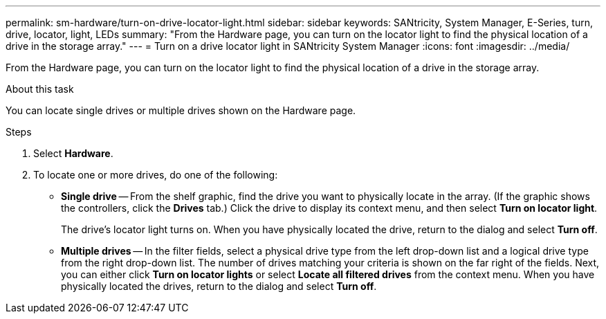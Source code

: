 ---
permalink: sm-hardware/turn-on-drive-locator-light.html
sidebar: sidebar
keywords: SANtricity, System Manager, E-Series, turn, drive, locator, light, LEDs
summary: "From the Hardware page, you can turn on the locator light to find the physical location of a drive in the storage array."
---
= Turn on a drive locator light in SANtricity System Manager
:icons: font
:imagesdir: ../media/

[.lead]
From the Hardware page, you can turn on the locator light to find the physical location of a drive in the storage array.

.About this task

You can locate single drives or multiple drives shown on the Hardware page.

.Steps

. Select *Hardware*.
. To locate one or more drives, do one of the following:
 ** *Single drive* -- From the shelf graphic, find the drive you want to physically locate in the array. (If the graphic shows the controllers, click the *Drives* tab.) Click the drive to display its context menu, and then select *Turn on locator light*.
+
The drive's locator light turns on. When you have physically located the drive, return to the dialog and select *Turn off*.

 ** *Multiple drives* -- In the filter fields, select a physical drive type from the left drop-down list and a logical drive type from the right drop-down list. The number of drives matching your criteria is shown on the far right of the fields. Next, you can either click *Turn on locator lights* or select *Locate all filtered drives* from the context menu. When you have physically located the drives, return to the dialog and select *Turn off*.
